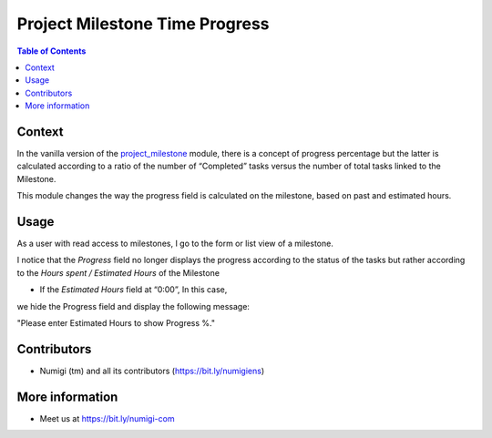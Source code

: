 Project Milestone Time Progress
===============================

.. contents:: Table of Contents

Context
-------
In the vanilla version of the `project_milestone <https://github.com/OCA/project/tree/12.0/project_milestone>`__  module, there is a concept of
progress percentage but the latter is calculated according to a ratio of the
number of “Completed” tasks versus the number of total tasks linked to the Milestone.

This module changes the way the progress field is calculated on the milestone,
based on past and estimated hours.

Usage
-----

As a user with read access to milestones, I go to the form or list view of a milestone.

I notice that the `Progress` field no longer displays the progress according to the status
of the tasks but rather according to the `Hours spent / Estimated Hours` of the Milestone

.. image:: static/description/new_progress_calculation.png

- If the `Estimated Hours` field at “0:00”, In this case,
we hide the Progress field and display the following message:

"Please enter Estimated Hours to show Progress %."

.. image:: static/description/show_progress_info_message.png


Contributors
------------
* Numigi (tm) and all its contributors (https://bit.ly/numigiens)


More information
----------------
* Meet us at https://bit.ly/numigi-com
